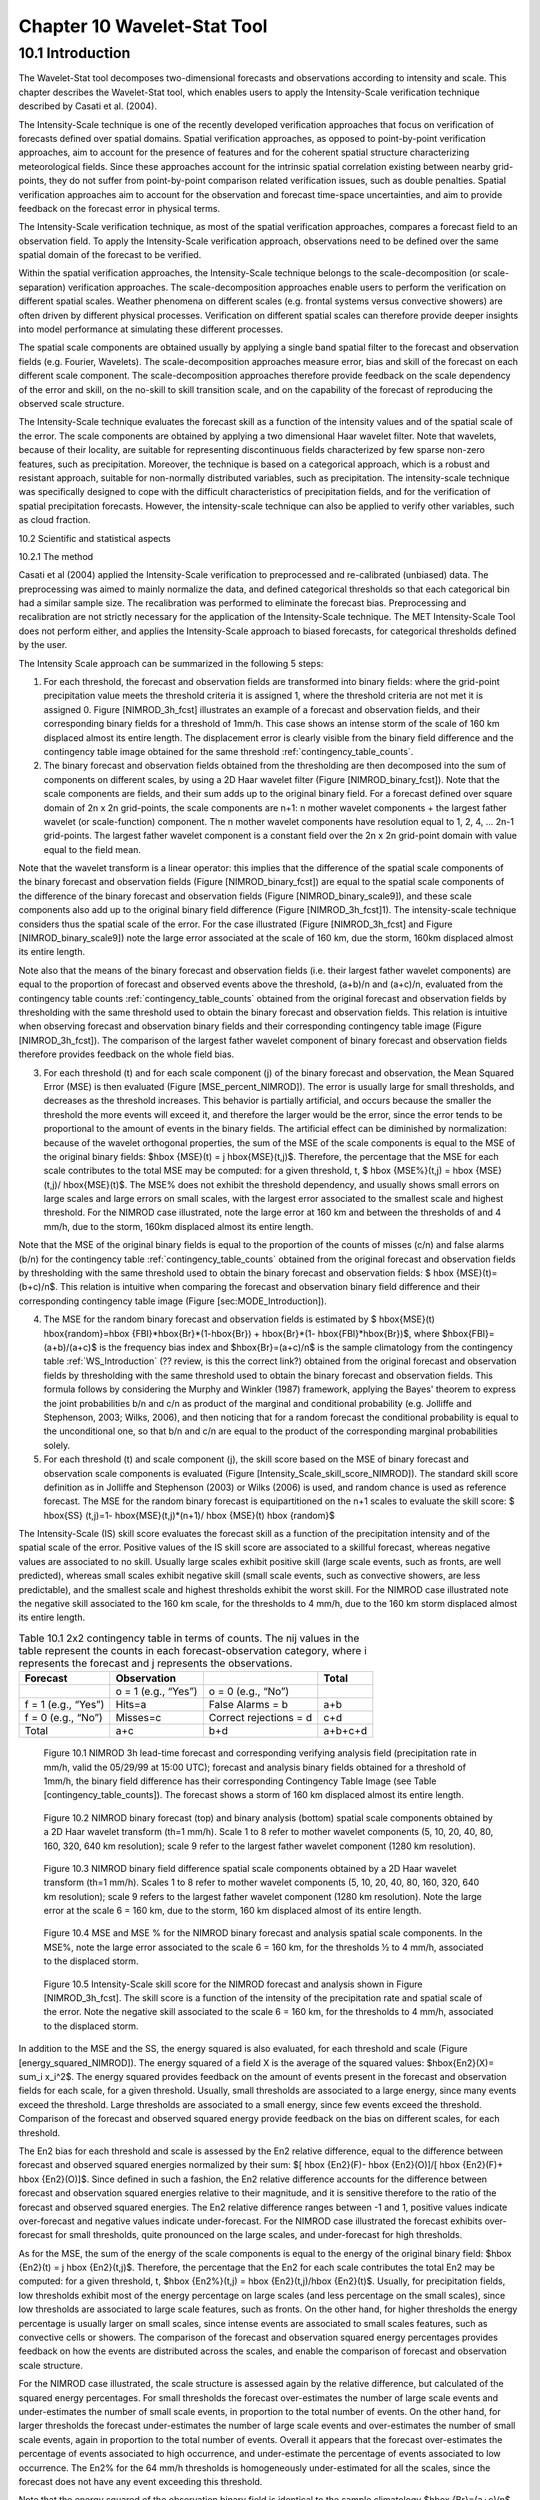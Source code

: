 .. _wavelet-stat:

Chapter 10 Wavelet-Stat Tool
============================

.. _WS_Introduction:

10.1 Introduction
_________________

The Wavelet-Stat tool decomposes two-dimensional forecasts and observations according to intensity and scale. This chapter describes the Wavelet-Stat tool, which enables users to apply the Intensity-Scale verification technique described by Casati et al. (2004).

The Intensity-Scale technique is one of the recently developed verification approaches that focus on verification of forecasts defined over spatial domains. Spatial verification approaches, as opposed to point-by-point verification approaches, aim to account for the presence of features and for the coherent spatial structure characterizing meteorological fields. Since these approaches account for the intrinsic spatial correlation existing between nearby grid-points, they do not suffer from point-by-point comparison related verification issues, such as double penalties. Spatial verification approaches aim to account for the observation and forecast time-space uncertainties, and aim to provide feedback on the forecast error in physical terms.

The Intensity-Scale verification technique, as most of the spatial verification approaches, compares a forecast field to an observation field. To apply the Intensity-Scale verification approach, observations need to be defined over the same spatial domain of the forecast to be verified.

Within the spatial verification approaches, the Intensity-Scale technique belongs to the scale-decomposition (or scale-separation) verification approaches. The scale-decomposition approaches enable users to perform the verification on different spatial scales. Weather phenomena on different scales (e.g. frontal systems versus convective showers) are often driven by different physical processes. Verification on different spatial scales can therefore provide deeper insights into model performance at simulating these different processes. 

The spatial scale components are obtained usually by applying a single band spatial filter to the forecast and observation fields (e.g. Fourier, Wavelets). The scale-decomposition approaches measure error, bias and skill of the forecast on each different scale component. The scale-decomposition approaches therefore provide feedback on the scale dependency of the error and skill, on the no-skill to skill transition scale, and on the capability of the forecast of reproducing the observed scale structure. 

The Intensity-Scale technique evaluates the forecast skill as a function of the intensity values and of the spatial scale of the error. The scale components are obtained by applying a two dimensional Haar wavelet filter. Note that wavelets, because of their locality, are suitable for representing discontinuous fields characterized by few sparse non-zero features, such as precipitation. Moreover, the technique is based on a categorical approach, which is a robust and resistant approach, suitable for non-normally distributed variables, such as precipitation. The intensity-scale technique was specifically designed to cope with the difficult characteristics of precipitation fields, and for the verification of spatial precipitation forecasts. However, the intensity-scale technique can also be applied to verify other variables, such as cloud fraction. 

10.2 Scientific and statistical aspects 

10.2.1 The method

Casati et al (2004) applied the Intensity-Scale verification to preprocessed and re-calibrated (unbiased) data. The preprocessing was aimed to mainly normalize the data, and defined categorical thresholds so that each categorical bin had a similar sample size. The recalibration was performed to eliminate the forecast bias. Preprocessing and recalibration are not strictly necessary for the application of the Intensity-Scale technique. The MET Intensity-Scale Tool does not perform either, and applies the Intensity-Scale approach to biased forecasts, for categorical thresholds defined by the user. 

The Intensity Scale approach can be summarized in the following 5 steps:

1. For each threshold, the forecast and observation fields are transformed into binary fields: where the grid-point precipitation value meets the threshold criteria it is assigned 1, where the threshold criteria are not met it is assigned 0. Figure [NIMROD_3h_fcst] illustrates an example of a forecast and observation fields, and their corresponding binary fields for a threshold of 1mm/h. This case shows an intense storm of the scale of 160 km displaced almost its entire length. The displacement error is clearly visible from the binary field difference and the contingency table image obtained for the same threshold :ref:`contingency_table_counts`.

2. The binary forecast and observation fields obtained from the thresholding are then decomposed into the sum of components on different scales, by using a 2D Haar wavelet filter (Figure [NIMROD_binary_fcst]). Note that the scale components are fields, and their sum adds up to the original binary field. For a forecast defined over square domain of 2n x 2n grid-points, the scale components are n+1: n mother wavelet components + the largest father wavelet (or scale-function) component. The n mother wavelet components have resolution equal to 1, 2, 4, ... 2n-1 grid-points. The largest father wavelet component is a constant field over the 2n x 2n grid-point domain with value equal to the field mean. 

Note that the wavelet transform is a linear operator: this implies that the difference of the spatial scale components of the binary forecast and observation fields (Figure [NIMROD_binary_fcst]) are equal to the spatial scale components of the difference of the binary forecast and observation fields (Figure [NIMROD_binary_scale9]), and these scale components also add up to the original binary field difference (Figure [NIMROD_3h_fcst]1). The intensity-scale technique considers thus the spatial scale of the error. For the case illustrated (Figure [NIMROD_3h_fcst] and Figure [NIMROD_binary_scale9]) note the large error associated at the scale of 160 km, due the storm, 160km displaced almost its entire length.

Note also that the means of the binary forecast and observation fields (i.e. their largest father wavelet components) are equal to the proportion of forecast and observed events above the threshold, (a+b)/n and (a+c)/n, evaluated from the contingency table counts :ref:`contingency_table_counts` obtained from the original forecast and observation fields by thresholding with the same threshold used to obtain the binary forecast and observation fields. This relation is intuitive when observing forecast and observation binary fields and their corresponding contingency table image (Figure [NIMROD_3h_fcst]). The comparison of the largest father wavelet component of binary forecast and observation fields therefore provides feedback on the whole field bias.

3. For each threshold (t) and for each scale component (j) of the binary forecast and observation, the Mean Squared Error (MSE) is then evaluated (Figure [MSE_percent_NIMROD]). The error is usually large for small thresholds, and decreases as the threshold increases. This behavior is partially artificial, and occurs because the smaller the threshold the more events will exceed it, and therefore the larger would be the error, since the error tends to be proportional to the amount of events in the binary fields. The artificial effect can be diminished by normalization: because of the wavelet orthogonal properties, the sum of the MSE of the scale components is equal to the MSE of the original binary fields: $\hbox {MSE}(t) = j \hbox{MSE}(t,j)$. Therefore, the percentage that the MSE for each scale contributes to the total MSE may be computed: for a given threshold, t, $ \hbox {MSE\%}(t,j) = \hbox {MSE}(t,j)/ \hbox{MSE}(t)$. The MSE% does not exhibit the threshold dependency, and usually shows small errors on large scales and large errors on small scales, with the largest error associated to the smallest scale and highest threshold. For the NIMROD case illustrated, note the large error at 160 km and between the thresholds of and 4 mm/h, due to the storm, 160km displaced almost its entire length.

Note that the MSE of the original binary fields is equal to the proportion of the counts of misses (c/n) and false alarms (b/n) for the contingency table :ref:`contingency_table_counts` obtained from the original forecast and observation fields by thresholding with the same threshold used to obtain the binary forecast and observation fields: $ \hbox {MSE}(t)=(b+c)/n$. This relation is intuitive when comparing the forecast and observation binary field difference and their corresponding contingency table image (Figure [sec:MODE_Introduction]).

4. The MSE for the random binary forecast and observation fields is estimated by $ \hbox{MSE}(t) \hbox{random}=\hbox {FBI}*\hbox{Br}*(1-\hbox{Br}) + \hbox{Br}*(1- \hbox{FBI}*\hbox{Br})$, where $\hbox{FBI}=(a+b)/(a+c)$ is the frequency bias index and $\hbox{Br}=(a+c)/n$ is the sample climatology from the contingency table :ref:`WS_Introduction` (?? review, is this the correct link?) obtained from the original forecast and observation fields by thresholding with the same threshold used to obtain the binary forecast and observation fields. This formula follows by considering the Murphy and Winkler (1987) framework, applying the Bayes' theorem to express the joint probabilities b/n and c/n as product of the marginal and conditional probability (e.g. Jolliffe and Stephenson, 2003; Wilks, 2006), and then noticing that for a random forecast the conditional probability is equal to the unconditional one, so that b/n and c/n are equal to the product of the corresponding marginal probabilities solely. 

5. For each threshold (t) and scale component (j), the skill score based on the MSE of binary forecast and observation scale components is evaluated (Figure [Intensity_Scale_skill_score_NIMROD]). The standard skill score definition as in Jolliffe and Stephenson (2003) or Wilks (2006) is used, and random chance is used as reference forecast. The MSE for the random binary forecast is equipartitioned on the n+1 scales to evaluate the skill score: $ \hbox{SS} (t,j)=1- \hbox{MSE}(t,j)*(n+1)/ \hbox {MSE}(t) \hbox {random}$

The Intensity-Scale (IS) skill score evaluates the forecast skill as a function of the precipitation intensity and of the spatial scale of the error. Positive values of the IS skill score are associated to a skillful forecast, whereas negative values are associated to no skill. Usually large scales exhibit positive skill (large scale events, such as fronts, are well predicted), whereas small scales exhibit negative skill (small scale events, such as convective showers, are less predictable), and the smallest scale and highest thresholds exhibit the worst skill. For the NIMROD case illustrated note the negative skill associated to the 160 km scale, for the thresholds to 4 mm/h, due to the 160 km storm displaced almost its entire length.

.. _contingency_table_counts:

.. list-table:: Table 10.1  2x2 contingency table in terms of counts. The nij values in the table represent the counts in each forecast-observation category, where i represents the forecast and j represents the observations. 
  :widths: auto
  :header-rows: 1

  * - Forecast
    - Observation
    -  
    - Total
  * -  
    - o = 1 (e.g., “Yes”)
    - o = 0 (e.g., “No”)
    -  
  * - f = 1 (e.g., “Yes”)
    - Hits=a
    - False Alarms = b
    - a+b
  * - f = 0 (e.g., “No”)
    - Misses=c
    - Correct rejections = d
    - c+d
  * - Total
    - a+c
    - b+d
    - a+b+c+d

.. figure:: figure/wavelett-stat_fig1.png

	    Figure 10.1 NIMROD 3h lead-time forecast and corresponding verifying analysis field (precipitation rate in mm/h, valid the 05/29/99 at 15:00 UTC); forecast and analysis binary fields obtained for a threshold of 1mm/h, the binary field difference has their corresponding Contingency Table Image (see Table [contingency_table_counts]). The forecast shows a storm of 160 km displaced almost its entire length.

.. figure:: figure/wavelett-stat_fig2a.png

.. figure:: figure/wavelett-stat_fig2b.png

	    Figure 10.2 NIMROD binary forecast (top) and binary analysis (bottom) spatial scale components obtained by a 2D Haar wavelet transform (th=1 mm/h). Scale 1 to 8 refer to mother wavelet components (5, 10, 20, 40, 80, 160, 320, 640 km resolution); scale 9 refer to the largest father wavelet component (1280 km resolution).

.. figure:: figure/wavelett-stat_fig3.png

	    Figure 10.3 NIMROD binary field difference spatial scale components obtained by a 2D Haar wavelet transform (th=1 mm/h). Scales 1 to 8 refer to mother wavelet components (5, 10, 20, 40, 80, 160, 320, 640 km resolution); scale 9 refers to the largest father wavelet component (1280 km resolution). Note the large error at the scale 6 = 160 km, due to the storm, 160 km displaced almost of its entire length.

.. figure:: figure/wavelett-stat_fig4.png

	    Figure 10.4 MSE and MSE % for the NIMROD binary forecast and analysis spatial scale components. In the MSE%, note the large error associated to the scale 6 = 160 km, for the thresholds ½ to 4 mm/h, associated to the displaced storm.

.. figure:: figure/wavelett-stat_fig5.png

	    Figure 10.5 Intensity-Scale skill score for the NIMROD forecast and analysis shown in Figure [NIMROD_3h_fcst]. The skill score is a function of the intensity of the precipitation rate and spatial scale of the error. Note the negative skill associated to the scale 6 = 160 km, for the thresholds to 4 mm/h, associated to the displaced storm.



In addition to the MSE and the SS, the energy squared is also evaluated, for each threshold and scale (Figure [energy_squared_NIMROD]). The energy squared of a field X is the average of the squared values: $\hbox{En2}(X)= \sum_i x_i^2$. The energy squared provides feedback on the amount of events present in the forecast and observation fields for each scale, for a given threshold. Usually, small thresholds are associated to a large energy, since many events exceed the threshold. Large thresholds are associated to a small energy, since few events exceed the threshold. Comparison of the forecast and observed squared energy provide feedback on the bias on different scales, for each threshold. 

The En2 bias for each threshold and scale is assessed by the En2 relative difference, equal to the difference between forecast and observed squared energies normalized by their sum: $[ \hbox {En2}(F)- \hbox {En2}(O)]/[ \hbox {En2}(F)+ \hbox {En2}(O)]$. Since defined in such a fashion, the En2 relative difference accounts for the difference between forecast and observation squared energies relative to their magnitude, and it is sensitive therefore to the ratio of the forecast and observed squared energies. The En2 relative difference ranges between -1 and 1, positive values indicate over-forecast and negative values indicate under-forecast. For the NIMROD case illustrated the forecast exhibits over-forecast for small thresholds, quite pronounced on the large scales, and under-forecast for high thresholds.

As for the MSE, the sum of the energy of the scale components is equal to the energy of the original binary field: $\hbox {En2}(t) = j \hbox {En2}(t,j)$. Therefore, the percentage that the En2 for each scale contributes the total En2 may be computed: for a given threshold, t, $\hbox {En2\%}(t,j) = \hbox {En2}(t,j)/\hbox {En2}(t)$. Usually, for precipitation fields, low thresholds exhibit most of the energy percentage on large scales (and less percentage on the small scales), since low thresholds are associated to large scale features, such as fronts. On the other hand, for higher thresholds the energy percentage is usually larger on small scales, since intense events are associated to small scales features, such as convective cells or showers. The comparison of the forecast and observation squared energy percentages provides feedback on how the events are distributed across the scales, and enable the comparison of forecast and observation scale structure.

For the NIMROD case illustrated, the scale structure is assessed again by the relative difference, but calculated of the squared energy percentages. For small thresholds the forecast over-estimates the number of large scale events and under-estimates the number of small scale events, in proportion to the total number of events. On the other hand, for larger thresholds the forecast under-estimates the number of large scale events and over-estimates the number of small scale events, again in proportion to the total number of events. Overall it appears that the forecast over-estimates the percentage of events associated to high occurrence, and under-estimate the percentage of events associated to low occurrence. The En2% for the 64 mm/h thresholds is homogeneously under-estimated for all the scales, since the forecast does not have any event exceeding this threshold. 

Note that the energy squared of the observation binary field is identical to the sample climatology $\hbox {Br}=(a+c)/n$. Similarly, the energy squared of the forecast binary field is equal to $(a+b)/n$. The ratio of the squared energies of the forecast and observation binary fields is equal to the $\hbox {FBI}=(a+b)/(a+c)$FBI=(a+b)/(a+c), for the contingency table :ref:`contingency_table_counts` obtained from the original forecast and observation fields by thresholding with the same threshold used to obtained the binary forecast and observation fields.



10.2.2 The spatial domain constraints

The Intensity-Scale technique is constrained by the fact that orthogonal wavelets (discrete wavelet transforms) are usually performed dyadic domains, square domains of 2n x 2n grid-points. The Wavelet-Stat tool handles this issue based on settings in the configuration file by defining tiles of dimensions 2n x 2n over the input domain in the following ways:

.. figure:: figure/wavelett-stat_fig6.png
	    
	    Figure 10.6 Energy squared and energy squared perentages, for each threshold and sale, for the NIMROD foreast and analysis, and foreast and analysis En2 and En2% relative differences.  ?? This figure is no longer in the lyx documentation MET_Users_Guide_Master.lyx but it's still showing up on the old web page, page 261.  Should it be removed? https://dtcenter.org/sites/default/files/community-code/met/docs/user-guide/MET_Users_Guide_v9.0.pdf  ??
	    
1. User-Defined Tiling: The user may define one or more tiles of size 2n x 2n over their domain to be applied. This is done by selecting the grid coordinates for the lower-left corner of the tile(s) and the tile dimension to be used. If the user specifies more than one tile, the Intensity-Scale method will be applied to each tile separately. At the end, the results will automatically be aggregated across all the tiles and written out with the results for each of the individual tiles. Users are encouraged to select tiles which consist entirely of valid data.

2. Automated Tiling: This tiling method is essentially the same as the user-defined tiling method listed above except that the tool automatically selects the location and size of the tile(s) to be applied. It figures out the maximum tile of dimension 2n x 2n that fits within the domain and places the tile at the center of the domain. For domains that are very elongated in one direction, it defines as many of these tiles as possible that fit within the domain.

3. Padding: If the domain size is only slightly smaller than 2n x 2n, for certain variables (e.g. precipitation), it is advisable to expand the domain out to 2n x 2n grid-points by adding extra rows and/or columns of fill data. For precipitation variables, a fill value of zero is used. For continuous variables, such as temperature, the fill value is defined as the mean of the valid data in the rest of the field. A drawback to the padding method is the introduction of artificial data into the original field. Padding should only be used when a very small number of rows and/or columns need to be added.

10.2.3 Aggregation of statistics on multiple cases

The Stat-Analysis tool aggregates the intensity scale technique results. Since the results are scale-dependent, it is sensible to aggregate results from multiple model runs (e.g. daily runs for a season) on the same spatial domain, so that the scale components for each singular case will be the same number, and the domain, if not a square domain of 2n x 2n grid-points, will be treated in the same fashion. Similarly, the intensity thresholds for each run should all be the same. 

The MSE and forecast and observation squared energy for each scale and thresholds are aggregated simply with a weighted average, where weights are proportional to the number of grid-points used in each single run to evaluate the statistics. If the same domain is always used (and it should) the weights result all the same, and the weighted averaging is a simple mean. For each threshold, the aggregated Br is equal to the aggregated squared energy of the binary observation field, and the aggregated FBI is obtained as the ratio of the aggregated squared energies of the forecast and observation binary fields. From aggregated Br and FBI, the MSErandom for the aggregated runs can be evaluated using the same formula as for the single run. Finally, the Intensity-Scale Skill Score is evaluated by using the aggregated statistics within the same formula used for the single case.

10.3 Practical information

The following sections describe the usage statement, required arguments and optional arguments for the Stat-Analysis tool.

10.3.1 wavelet_stat usage

The usage statement for the Wavelet-Stat tool is shown below:

Usage: wavelet_stat

{\hskip 0.5in}fcst_file

{\hskip 0.5in}obs_file

{\hskip 0.5in}config_file

{\hskip 0.5in}[-outdir path]

{\hskip 0.5in}[-log file]

{\hskip 0.5in}[-v level]

{\hskip 0.5in}[-compress level]

wavelet_stat has three required arguments and accepts several optional ones. 

Required arguments for wavelet_stat

1. The fcst_file argument is the gridded file containing the model data to be verified.

2. The obs_file argument is the gridded file containing the observations to be used.

3. The config_file argument is the configuration file to be used. The contents of the configuration file are discussed below.

Optional arguments for wavelet_stat

4. The -outdir path indicates the directory where output files should be written.

5. The -log file option directs output and errors to the specified log file. All messages will be written to that file as well as standard out and error. Thus, users can save the messages without having to redirect the output on the command line. The default behavior is no log file. 

6. The -v level option indicates the desired level of verbosity. The contents of “level” will override the default setting of 2. Setting the verbosity to 0 will make the tool run with no log messages, while increasing the verbosity will increase the amount of logging.

7. The -compress level option indicates the desired level of compression (deflate level) for NetCDF variables. The valid level is between 0 and 9. The value of “level” will override the default setting of 0 from the configuration file or the environment variable MET_NC_COMPRESS. Setting the compression level to 0 will make no compression for the NetCDF output. Lower number is for fast compression and higher number is for better compression.

An example of the wavelet_stat calling sequence is listed below:

wavelet_stat \

sample_fcst.grb \

sample_obs.grb \

WaveletStatConfig

In the example, the Wavelet-Stat tool will verify the model data in the sample_fcst.grb GRIB file using the observations in the sample_obs.grb GRIB file applying the configuration options specified in the WaveletStatConfig file.

10.3.2 wavelet_stat configuration file

The default configuration file for the Wavelet-Stat tool, WaveletStatConfig_default, can be found in the installed share/met/config directory. Another version of the configuration file is provided in scripts/config. We recommend that users make a copy of the default (or other) configuration file prior to modifying it. The contents are described in more detail below. Note that environment variables may be used when editing configuration files, as described in the Section[subsec:pb2nc-configuration-file] for the PB2NC tool.



model             = "WRF";

desc              = "NA";

obtype            = "ANALYS";

fcst              = { ... }

obs               = { ... }

regrid            = { ... }

mask_missing_flag = NONE;

met_data_dir      = "MET_BASE";

ps_plot_flag      = TRUE;

fcst_raw_plot     = { color_table = "MET_BASE/colortables/met_default.ctable”;

                      plot_min = 0.0; plot_max = 0.0; }

obs_raw_plot      = { ... }

wvlt_plot         = { ... }

output_prefix     = "";

version           = "VN.N";

The configuration options listed above are common to many MET tools and are described in Section [subsec:IO_General-MET-Config-Options].



grid_decomp_flag = AUTO;



tile = {

   width    = 0;

   location = [ { x_ll = 0; y_ll = 0; } ];

}

The grid_decomp_flag variable specifies how tiling should be performed: 

• AUTO indicates that the automated-tiling should be done.

• TILE indicates that the user-defined tiles should be applied.

• PAD indicated that the data should be padded out to the nearest dimension of 2n x 2n

The width and location variables allow users to manually define the tiles of dimension they would like to apply. The x_ll and y_ll variables specify the location of one or more lower-left tile grid (x, y) points.



wavelet = {

   type   = HAAR;

   member = 2;

}

The wavelet_flag and wavelet_k variables specify the type and shape of the wavelet to be used for the scale decomposition. The Casati et al. (2004) method uses a Haar wavelet which is a good choice for discontinuous fields like precipitation. However, users may choose to apply any wavelet family/shape that is available in the GNU Scientific Library. Values for the wavelet_flag variable, and associated choices for k, are described below:

• HAAR for the Haar wavelet (member = 2).

• HAAR_CNTR for the Centered-Haar wavelet (member = 2).

• DAUB for the Daubechies wavelet (member = 4, 6, 8, 10, 12, 14, 16, 18, 20).

• DAUB_CNTR for the Centered-Daubechies wavelet (member = 4, 6, 8, 10, 12, 14, 16, 18, 20).

• BSPLINE for the Bspline wavelet (member = 103, 105, 202, 204, 206, 208, 301, 303, 305, 307, 309).

• BSPLINE_CNTR for the Centered-Bspline wavelet (member = 103, 105, 202, 204, 206, 208, 301, 303, 305, 307, 309).



output_flag = {

   isc = BOTH;

}

The output_flag array controls the type of output that the Wavelet-Stat tool generates. This flags is set similarly to the output flags of the other MET tools, with possible values of NONE, STAT, and BOTH. The ISC line type is the only one available for Intensity-Scale STAT lines.



nc_pairs_flag = {

   latlon = TRUE;

   raw    = TRUE;

}

The nc_pairs_flag is described in Section [subsec:grid_stat-configuration-file]

10.3.3 wavelet_stat output

wavelet_stat produces output in STAT and, optionally, ASCII and NetCDF and PostScript formats. The ASCII output duplicates the STAT output but has the data organized by line type. While the Wavelet-Stat tool currently only outputs one STAT line type, additional line types may be added in future releases. The output files are written to the default output directory or the directory specified by the -outdir command line option. 

The output STAT file is named using the following naming convention: 

wavelet_stat_PREFIX_HHMMSSL_YYYYMMDD_HHMMSSV.stat where PREFIX indicates the user-defined output prefix, HHMMSS indicates the forecast lead time, and YYYYMMDD_HHMMSS indicates the forecast valid time.

The output ASCII files are named similarly: 

wavelet_stat_PREFIX_HHMMSSL_YYYYMMDD_HHMMSSV_TYPE.txt where TYPE is isc to indicate that this is an intensity-scale line type.

The format of the STAT and ASCII output of the Wavelet-Stat tool is similar to the format of the STAT and ASCII output of the Point-Stat tool. Please refer to the tables in Section [subsec:point_stat-output] for a description of the common output for STAT files types. The information contained in the STAT and isc files are identical. However, for consistency with the STAT files produced by other tools, the STAT file will only have column headers for the first 21 fields. The isc file contains all headers. The format of the ISC line type is explained in the following table.

.. _table_WS_header_info_ws_outputs:

.. list-table:: Table 10.2 Header information for each file wavelet-stat outputs.
  :widths: auto
  :header-rows: 2

  * - HEADER
    - 
    - 
  * - Column Number
    - Header Column Name
    - Description
  * - 1
    - VERSION
    - Version number
  * - 2
    - MODEL
    - User provided text string designating model name
  * - 3
    - DESC
    - User provided text string describing the verification task
  * - 4
    - FCST_LEAD
    - Forecast lead time in HHMMSS format
  * - 5
    - FCST_VALID_BEG
    - Forecast valid start time in YYYYMMDD_HHMMSS format
  * - 6
    - FCST_VALID_END
    - Forecast valid end time in YYYYMMDD_HHMMSS format
  * - 7
    - OBS_LEAD
    - Observation lead time in HHMMSS format
  * - 8
    - OBS_VALID_BEG
    - Observation valid start time in YYYYMMDD_HHMMSS format
  * - 9
    - OBS_VALID_END
    - Observation valid end time in YYYYMMDD_HHMMSS format
  * - 10
    - FCST_VAR
    - Model variable
  * - 11
    - FCST_UNITS
    - Units for model variable
  * - 12
    - FCST_LEV
    - Selected Vertical level for forecast
  * - 13
    - OBS_VAR
    - Observation variable
  * - 14
    - OBS_UNITS
    - Units for observation variable
  * - 15
    - OBS_LEV
    - Selected Vertical level for observations
  * - 16
    - OBTYPE
    - User provided text string designating the observation type
  * - 17
    - VX_MASK
    - Verifying masking region indicating the masking grid or polyline region applied
  * - 18
    - INTERP_MTHD
    - NA in Wavelet-Stat
  * - 19
    - INTERP_PNTS
    - NA in Wavelet-Stat
  * - 20
    - FCST_THRESH
    - The threshold applied to the forecast
  * - 21
    - OBS_THRESH
    - The threshold applied to the observations
  * - 22
    - COV_THRESH
    - NA in Wavelet-Stat
  * - 23
    - ALPHA
    - NA in Wavelet-Stat
  * - 24
    - LINE_TYPE
    - See table below.

..  _table_WS_format_info_ISC:
   
.. list-table:: Table 10.3 Format information for the ISC (Intensity-Scale) output line type.
  :widths: auto
  :header-rows: 2

  * - ISC OUTPUT FORMAT
    - 
    - 
  * - Column Number
    - ISC Column Name
    - Description
  * - 24
    - ISC
    - Intensity-Scale line type
  * - 25
    - TOTAL
    - The number of grid points (forecast locations) used
  * - 26
    - TILE_DIM
    - The dimensions of the tile
  * - 27
    - TILE_XLL
    - Horizontal coordinate of the lower left corner of the tile
  * - 28
    - TILE_YLL
    - Vertical coordinate of the lower left corner of the tile
  * - 29
    - NSCALE
    - Total number of scales used in decomposition
  * - 30
    - ISCALE
    - The scale at which all information following applies
  * - 31
    - MSE
    - Mean squared error for this scale
  * - 32
    - ISC
    - The intensity scale skill score
  * - 33
    - FENERGY
    - Forecast energy squared for this scale
  * - 34
    - OENERGY
    - Observed energy squared for this scale
  * - 35
    - BASER
    - The base rate (not scale dependent)
  * - 36
    - FBIAS
    - The frequency bias

The Wavelet-Stat tool creates a NetCDF output file containing the raw and decomposed values for the forecast, observation, and difference fields for each combination of variable and threshold value.

The dimensions and variables included in the wavelet_stat NetCDF files are described in Tables :ref:`table_NetCDF_dim_Wave_output` and :ref:`table_variables_wave_NetCDF_output`.

.. _table_NetCDF_dim_Wave_output:

.. list-table:: Table 10.4 Dimensions defined in NetCDF output.
  :widths: auto
  :header-rows: 2

  * - wavelet_stat NetCDF DIMENSIONS
    - 
  * - NetCDF Dimension
    - Description
  * - x
    - Dimension of the tile which equals 2ⁿ
  * - y
    - Dimension of the tile which equals 2ⁿ
  * - scale
    - Dimension for the number of scales. This is set to n+2, where 2ⁿ is the tile dimension. The 2 extra scales are for the binary image and the wavelet averaged over the whole tile.
  * - tile
    - Dimension for the number of tiles used

.. _table_variables_wave_NetCDF_output:
      
.. list-table:: Table 10.5 Variables defined in NetCDF output.
  :widths: auto
  :header-rows: 2

  * - wavelet-stat NetCDF VARIABLES
    - 
    - 
  * - NetCDF Variable
    - Dimension
    - Description
  * - FCST_FIELD_LEVEL_RAW
    - tile, x, y
    - Raw values for the forecast field specified by “FIELD_LEVEL”
  * - OBS_FIELD_LEVEL_RAW
    - tile, x, y
    - Raw values for the observation field specified by “FIELD_LEVEL”
  * - DIFF_FIELD_LEVEL_RAW
    - tile, x, y
    - Raw values for the difference field (**f-o**) specified by “FIELD_LEVEL”
  * - FCST_FIELD_LEVEL_THRESH
    - tile, scale, x, y
    - Wavelet scale-decomposition of the forecast field specified by “FIELD_LEVEL_THRESH”
  * - OBS_FIELD_LEVEL_THRESH
    - tile, scale, x, y
    - Wavelet scale-decomposition of the observation field specified by “FIELD_LEVEL_THRESH”

Lastly, the Wavelet-Stat tool creates a PostScript plot summarizing the scale-decomposition approach used in the verification. The PostScript plot is generated using internal libraries and does not depend on an external plotting package. The generation of this PostScript output can be disabled using the ps_plot_flag configuration file option.

The PostScript plot begins with one summary page illustrating the tiling method that was applied to the domain. The remaining pages depict the Intensity-Scale method that was applied. For each combination of field, tile, and threshold, the binary difference field (f-o) is plotted followed by the difference field for each decomposed scale. Underneath each difference plot, the statistics applicable to that scale are listed. Examples of the PostScript plots can be obtained by running the example cases provided with the MET tarball.
